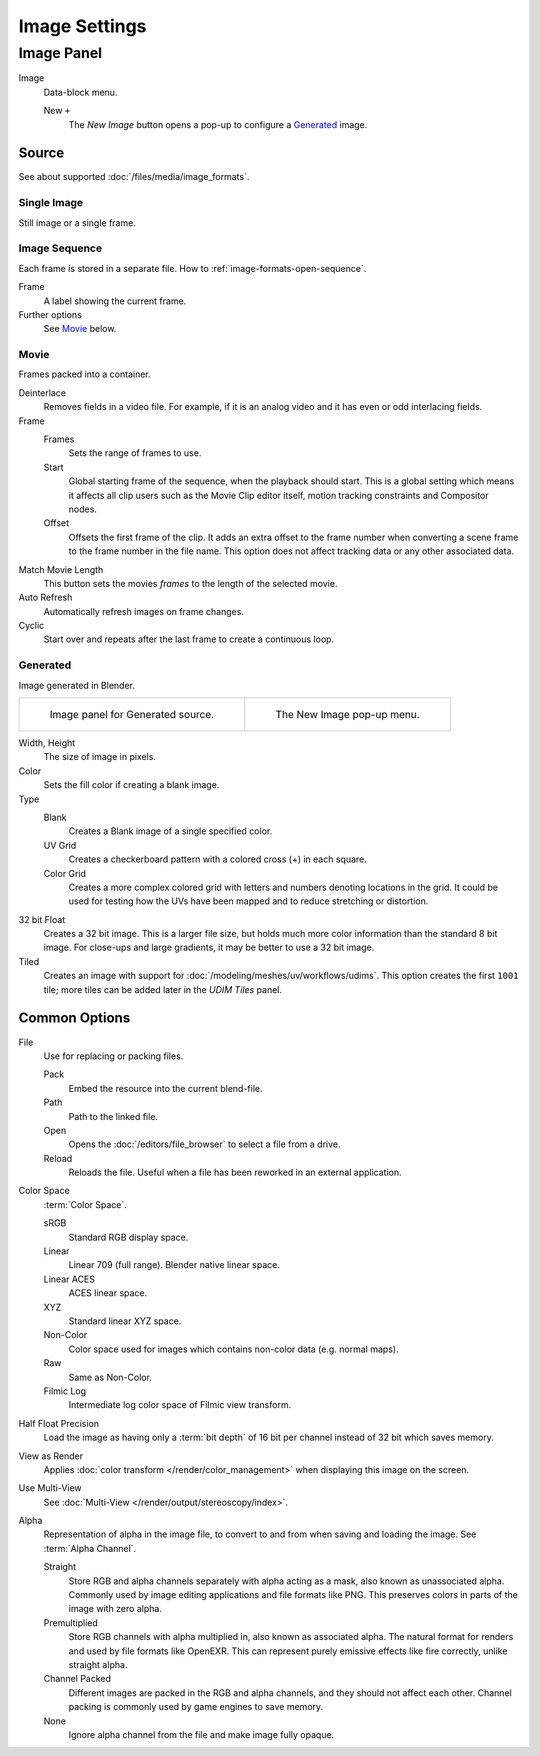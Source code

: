 
**************
Image Settings
**************

Image Panel
===========

.. TODO2.8
   .. figure:: /images/editors_image_image-settings_movie-image-panel.png
      :align: right

      Image panel.

Image
   Data-block menu.

   New ``+``
      The *New Image* button opens a pop-up to configure a `Generated`_ image.


Source
------

See about supported :doc:`/files/media/image_formats`.


Single Image
^^^^^^^^^^^^

Still image or a single frame.


Image Sequence
^^^^^^^^^^^^^^

Each frame is stored in a separate file.
How to :ref:`image-formats-open-sequence`.

Frame
   A label showing the current frame.
Further options
   See `Movie`_ below.


Movie
^^^^^

Frames packed into a container.

Deinterlace
   Removes fields in a video file. For example,
   if it is an analog video and it has even or odd interlacing fields.
Frame
   Frames
      Sets the range of frames to use.
   Start
      Global starting frame of the sequence, when the playback should start.
      This is a global setting which means it affects all clip users such as the Movie Clip editor itself,
      motion tracking constraints and Compositor nodes.
   Offset
      Offsets the first frame of the clip. It adds an extra offset to the frame number when
      converting a scene frame to the frame number in the file name.
      This option does not affect tracking data or any other associated data.
Match Movie Length
   This button sets the movies *frames* to the length of the selected movie.
Auto Refresh
   Automatically refresh images on frame changes.
Cyclic
   Start over and repeats after the last frame to create a continuous loop.


.. _image-generated:

Generated
^^^^^^^^^

Image generated in Blender.

.. list-table::

   * - .. figure:: /images/editors_image_image-settings_generated-image-panel.png

          Image panel for Generated source.

     - .. figure:: /images/editors_image_image-settings_generated-new-image.png

          The New Image pop-up menu.

Width, Height
   The size of image in pixels.
Color
   Sets the fill color if creating a blank image.
Type
   Blank
      Creates a Blank image of a single specified color.
   UV Grid
      Creates a checkerboard pattern with a colored cross (+) in each square.
   Color Grid
      Creates a more complex colored grid with letters and numbers denoting locations in the grid.
      It could be used for testing how the UVs have been mapped and to reduce stretching or distortion.
32 bit Float
   Creates a 32 bit image. This is a larger file size,
   but holds much more color information than the standard 8 bit image.
   For close-ups and large gradients, it may be better to use a 32 bit image.
Tiled
   Creates an image with support for :doc:`/modeling/meshes/uv/workflows/udims`.
   This option creates the first ``1001`` tile; more tiles can be added later in the *UDIM Tiles* panel.


.. _editors-image-image-settings-common:
.. _bpy.types.Image.use_half_precision:

Common Options
--------------

File
   Use for replacing or packing files.

   Pack
      Embed the resource into the current blend-file.
   Path
      Path to the linked file.
   Open
      Opens the :doc:`/editors/file_browser` to select a file from a drive.
   Reload
      Reloads the file. Useful when a file has been reworked in an external application.
Color Space
   :term:`Color Space`.

   sRGB
      Standard RGB display space.
   Linear
      Linear 709 (full range). Blender native linear space.
   Linear ACES
      ACES linear space.
   XYZ
      Standard linear XYZ space.
   Non-Color
      Color space used for images which contains non-color data (e.g. normal maps).
   Raw
      Same as Non-Color.
   Filmic Log
      Intermediate log color space of Filmic view transform.
Half Float Precision
   Load the image as having only a :term:`bit depth` of 16 bit per channel instead of 32 bit which saves memory.
View as Render
   Applies :doc:`color transform </render/color_management>` when displaying this image on the screen.
Use Multi-View
   See :doc:`Multi-View </render/output/stereoscopy/index>`.
Alpha
   Representation of alpha in the image file, to convert to and from when saving and loading the image.
   See :term:`Alpha Channel`.

   Straight
      Store RGB and alpha channels separately with alpha acting as a mask, also known as unassociated alpha.
      Commonly used by image editing applications and file formats like PNG.
      This preserves colors in parts of the image with zero alpha.
   Premultiplied
      Store RGB channels with alpha multiplied in, also known as associated alpha.
      The natural format for renders and used by file formats like OpenEXR.
      This can represent purely emissive effects like fire correctly, unlike straight alpha.
   Channel Packed
      Different images are packed in the RGB and alpha channels, and they should not affect each other.
      Channel packing is commonly used by game engines to save memory.
   None
      Ignore alpha channel from the file and make image fully opaque.
